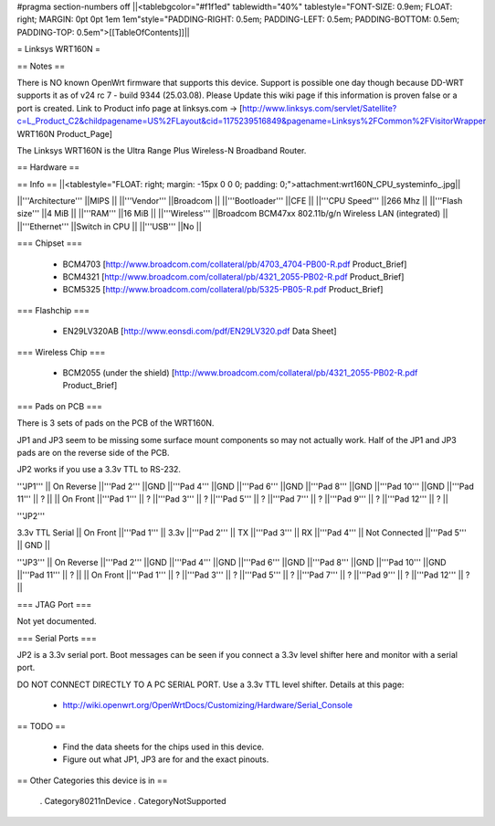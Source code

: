 #pragma section-numbers off
||<tablebgcolor="#f1f1ed" tablewidth="40%" tablestyle="FONT-SIZE: 0.9em; FLOAT: right; MARGIN: 0pt 0pt 1em 1em"style="PADDING-RIGHT: 0.5em; PADDING-LEFT: 0.5em; PADDING-BOTTOM: 0.5em; PADDING-TOP: 0.5em">[[TableOfContents]]||

= Linksys WRT160N =

== Notes ==

There is NO known OpenWrt firmware that supports this device. Support is possible one day though because DD-WRT supports it as of v24 rc 7 - build 9344 (25.03.08). 
Please Update this wiki page if this information is proven false or a port is created.
Link to Product info page at linksys.com -> [http://www.linksys.com/servlet/Satellite?c=L_Product_C2&childpagename=US%2FLayout&cid=1175239516849&pagename=Linksys%2FCommon%2FVisitorWrapper WRT160N Product_Page]

The Linksys WRT160N is the Ultra Range Plus Wireless-N Broadband Router.

== Hardware ==

== Info ==
||<tablestyle="FLOAT: right; margin: -15px 0 0 0; padding: 0;">attachment:wrt160N_CPU_systeminfo_.jpg||

||'''Architecture''' ||MIPS ||
||'''Vendor''' ||Broadcom ||
||'''Bootloader''' ||CFE ||
||'''CPU Speed''' ||266 Mhz ||
||'''Flash size''' ||4 MiB ||
||'''RAM''' ||16 MiB ||
||'''Wireless''' ||Broadcom BCM47xx 802.11b/g/n Wireless LAN (integrated) ||
||'''Ethernet''' ||Switch in CPU ||
||'''USB''' ||No ||

=== Chipset ===

 * BCM4703 [http://www.broadcom.com/collateral/pb/4703_4704-PB00-R.pdf Product_Brief]
 * BCM4321 [http://www.broadcom.com/collateral/pb/4321_2055-PB02-R.pdf Product_Brief]
 * BCM5325 [http://www.broadcom.com/collateral/pb/5325-PB05-R.pdf Product_Brief]

=== Flashchip ===

 * EN29LV320AB [http://www.eonsdi.com/pdf/EN29LV320.pdf Data Sheet]

=== Wireless Chip ===

 * BCM2055 (under the shield) [http://www.broadcom.com/collateral/pb/4321_2055-PB02-R.pdf Product_Brief]

=== Pads on PCB ===

There is 3 sets of pads on the PCB of the WRT160N.

JP1 and JP3 seem to be missing some surface mount components so may not actually work. 
Half of the JP1 and JP3 pads are on the reverse side of the PCB.

JP2 works if you use a 3.3v TTL to RS-232.

'''JP1'''
|| On Reverse ||'''Pad 2''' ||GND ||'''Pad 4''' ||GND ||'''Pad 6''' ||GND ||'''Pad 8''' ||GND ||'''Pad 10''' ||GND ||'''Pad 11''' || ? ||
|| On Front ||'''Pad 1''' || ? ||'''Pad 3''' || ? ||'''Pad 5''' || ? ||'''Pad 7''' || ? ||'''Pad 9''' || ? ||'''Pad 12''' || ? ||

'''JP2'''

3.3v TTL Serial
|| On Front ||'''Pad 1''' || 3.3v ||'''Pad 2''' || TX ||'''Pad 3''' || RX ||'''Pad 4''' || Not Connected ||'''Pad 5''' || GND ||

'''JP3'''
|| On Reverse ||'''Pad 2''' ||GND ||'''Pad 4''' ||GND ||'''Pad 6''' ||GND ||'''Pad 8''' ||GND ||'''Pad 10''' ||GND ||'''Pad 11''' || ? ||
|| On Front ||'''Pad 1''' || ? ||'''Pad 3''' || ? ||'''Pad 5''' || ? ||'''Pad 7''' || ? ||'''Pad 9''' || ? ||'''Pad 12''' || ? ||

=== JTAG Port ===

Not yet documented.

=== Serial Ports ===

JP2 is a 3.3v serial port.  Boot messages can be seen if you connect a 3.3v level shifter here and monitor with a serial port. 

DO NOT CONNECT DIRECTLY TO A PC SERIAL PORT. Use a 3.3v TTL level shifter. 
Details at this page:
 * http://wiki.openwrt.org/OpenWrtDocs/Customizing/Hardware/Serial_Console

== TODO ==

 * Find the data sheets for the chips used in this device.
 * Figure out what JP1, JP3 are for and the exact pinouts.

== Other Categories this device is in ==

 . Category80211nDevice
 . CategoryNotSupported
